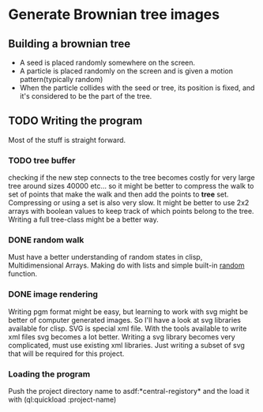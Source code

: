 * Generate Brownian tree images
** Building a brownian tree
+ A seed is placed randomly somewhere on the screen.
+ A particle is placed randomly on the screen and is given a motion pattern(typically random)
+ When the particle collides with the seed or tree, its position is fixed, and it's considered to be the part of the tree.

** TODO Writing the program
Most of the stuff is straight forward.
*** TODO tree buffer
checking if the new step connects to the tree becomes costly for very large tree around sizes 40000 etc...
so it might be better to compress the walk to set of points that make the walk and then add the points to *tree* set.
Compressing or using a set is also very slow. It might be better to use 2x2 arrays with boolean values to keep track of which points belong to the tree. Writing a full tree-class might be a better way.
*** DONE random walk
    CLOSED: [2017-03-15 Wed 15:05]
Must have a better understanding of random states in clisp, Multidimensional Arrays.
Making do with lists and simple built-in _random_ function.
*** DONE image rendering
    CLOSED: [2017-03-15 Wed 22:13]
Writing pgm format might be easy, but learning to work with svg might be better of computer generated images. So I'll have a look at svg libraries available for clisp.
SVG is special xml file. With the tools available to write xml files svg becomes a lot better.
Writing a svg library becomes very complicated, must use existing xml libraries. Just writing a subset of svg that will be required for this project.
*** Loading the program
Push the project directory name to asdf:*central-registory* and the load it with (ql:quickload :project-name)
